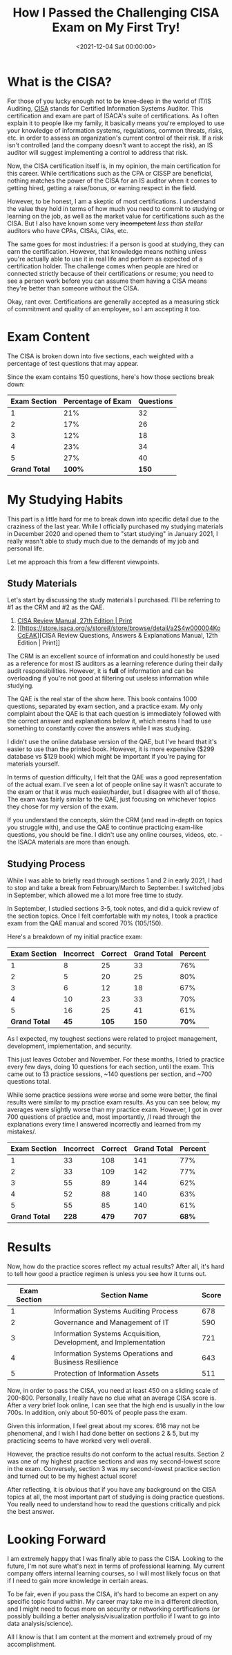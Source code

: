 #+date: <2021-12-04 Sat 00:00:00>
#+title: How I Passed the Challenging CISA Exam on My First Try!
#+description: Detailed insights on passing the Certified Information Systems Auditor (CISA) exam, study tips, prep materials, and exam strategies for IT audit professionals.
#+slug: cisa

* What is the CISA?

For those of you lucky enough not to be knee-deep in the world of IT/IS
Auditing, [[https://www.isaca.org/credentialing/cisa][CISA]] stands for
Certified Information Systems Auditor. This certification and exam are
part of ISACA's suite of certifications. As I often explain it to people
like my family, it basically means you're employed to use your knowledge
of information systems, regulations, common threats, risks, etc. in
order to assess an organization's current control of their risk. If a
risk isn't controlled (and the company doesn't want to accept the risk),
an IS auditor will suggest implementing a control to address that risk.

Now, the CISA certification itself is, in my opinion, the main
certification for this career. While certifications such as the CPA or
CISSP are beneficial, nothing matches the power of the CISA for an IS
auditor when it comes to getting hired, getting a raise/bonus, or
earning respect in the field.

However, to be honest, I am a skeptic of most certifications. I
understand the value they hold in terms of how much you need to commit
to studying or learning on the job, as well as the market value for
certifications such as the CISA. But I also have known some very
+incompetent+ /less than stellar/ auditors who have CPAs, CISAs, CIAs,
etc.

The same goes for most industries: if a person is good at studying, they
can earn the certification. However, that knowledge means nothing unless
you're actually able to use it in real life and perform as expected of a
certification holder. The challenge comes when people are hired or
connected strictly because of their certifications or resume; you need
to see a person work before you can assume them having a CISA means
they're better than someone without the CISA.

Okay, rant over. Certifications are generally accepted as a measuring
stick of commitment and quality of an employee, so I am accepting it
too.

* Exam Content

The CISA is broken down into five sections, each weighted with a
percentage of test questions that may appear.

Since the exam contains 150 questions, here's how those sections break
down:

| Exam Section  | Percentage of Exam | Questions |
|---------------+--------------------+-----------|
| 1             | 21%                | 32        |
| 2             | 17%                | 26        |
| 3             | 12%                | 18        |
| 4             | 23%                | 34        |
| 5             | 27%                | 40        |
| *Grand Total* | *100%*             | *150*     |

* My Studying Habits

This part is a little hard for me to break down into specific detail due
to the craziness of the last year. While I officially purchased my
studying materials in December 2020 and opened them to "start studying"
in January 2021, I really wasn't able to study much due to the demands
of my job and personal life.

Let me approach this from a few different viewpoints.

** Study Materials

Let's start by discussing the study materials I purchased. I'll be
referring to #1 as the CRM and #2 as the QAE.

1. [[https://store.isaca.org/s/store#/store/browse/detail/a2S4w000004KoCbEAK][CISA
   Review Manual, 27th Edition | Print]]
2. [[https://store.isaca.org/s/store#/store/browse/detail/a2S4w000004KoCcEAK][CISA
   Review Questions, Answers & Explanations Manual, 12th Edition |
   Print]]

The CRM is an excellent source of information and could honestly be used
as a reference for most IS auditors as a learning reference during their
daily audit responsibilities. However, it is *full* of information and
can be overloading if you're not good at filtering out useless
information while studying.

The QAE is the real star of the show here. This book contains 1000
questions, separated by exam section, and a practice exam. My only
complaint about the QAE is that each question is immediately followed
with the correct answer and explanations below it, which means I had to
use something to constantly cover the answers while I was studying.

I didn't use the online database version of the QAE, but I've heard that
it's easier to use than the printed book. However, it is more expensive
($299 database vs $129 book) which might be important if you're paying
for materials yourself.

In terms of question difficulty, I felt that the QAE was a good
representation of the actual exam. I've seen a lot of people online say
it wasn't accurate to the exam or that it was much easier/harder, but I
disagree with all of those. The exam was fairly similar to the QAE, just
focusing on whichever topics they chose for my version of the exam.

If you understand the concepts, skim the CRM (and read in-depth on
topics you struggle with), and use the QAE to continue practicing
exam-like questions, you should be fine. I didn't use any online
courses, videos, etc. - the ISACA materials are more than enough.

** Studying Process

While I was able to briefly read through sections 1 and 2 in early 2021,
I had to stop and take a break from February/March to September. I
switched jobs in September, which allowed me a lot more free time to
study.

In September, I studied sections 3-5, took notes, and did a quick review
of the section topics. Once I felt comfortable with my notes, I took a
practice exam from the QAE manual and scored 70% (105/150).

Here's a breakdown of my initial practice exam:

| Exam Section  | Incorrect | Correct | Grand Total | Percent |
|---------------+-----------+---------+-------------+---------|
| 1             | 8         | 25      | 33          | 76%     |
| 2             | 5         | 20      | 25          | 80%     |
| 3             | 6         | 12      | 18          | 67%     |
| 4             | 10        | 23      | 33          | 70%     |
| 5             | 16        | 25      | 41          | 61%     |
| *Grand Total* | *45*      | *105*   | *150*       | *70%*   |

As I expected, my toughest sections were related to project management,
development, implementation, and security.

This just leaves October and November. For these months, I tried to
practice every few days, doing 10 questions for each section, until the
exam. This came out to 13 practice sessions, ~140 questions per section,
and ~700 questions total.

While some practice sessions were worse and some were better, the final
results were similar to my practice exam results. As you can see below,
my averages were slightly worse than my practice exam. However, I got in
over 700 questions of practice and, most importantly, /I read through
the explanations every time I answered incorrectly and learned from my
mistakes/.

| Exam Section  | Incorrect | Correct | Grand Total | Percent |
|---------------+-----------+---------+-------------+---------|
| 1             | 33        | 108     | 141         | 77%     |
| 2             | 33        | 109     | 142         | 77%     |
| 3             | 55        | 89      | 144         | 62%     |
| 4             | 52        | 88      | 140         | 63%     |
| 5             | 55        | 85      | 140         | 61%     |
| *Grand Total* | *228*     | *479*   | *707*       | *68%*   |

* Results

Now, how do the practice scores reflect my actual results? After all,
it's hard to tell how good a practice regimen is unless you see how it
turns out.

| Exam Section | Section Name                                                     | Score |
|--------------+------------------------------------------------------------------+-------|
| 1            | Information Systems Auditing Process                             | 678   |
| 2            | Governance and Management of IT                                  | 590   |
| 3            | Information Systems Acquisition, Development, and Implementation | 721   |
| 4            | Information Systems Operations and Business Resilience           | 643   |
| 5            | Protection of Information Assets                                 | 511   |

Now, in order to pass the CISA, you need at least 450 on a sliding scale
of 200-800. Personally, I really have no clue what an average CISA score
is. After a /very/ brief look online, I can see that the high end is
usually in the low 700s. In addition, only about 50-60% of people pass
the exam.

Given this information, I feel great about my scores. 616 may not be
phenomenal, and I wish I had done better on sections 2 & 5, but my
practicing seems to have worked very well overall.

However, the practice results do not conform to the actual results.
Section 2 was one of my highest practice sections and was my
second-lowest score in the exam. Conversely, section 3 was my
second-lowest practice section and turned out to be my highest actual
score!

After reflecting, it is obvious that if you have any background on the
CISA topics at all, the most important part of studying is doing
practice questions. You really need to understand how to read the
questions critically and pick the best answer.

* Looking Forward

I am extremely happy that I was finally able to pass the CISA. Looking
to the future, I'm not sure what's next in terms of professional
learning. My current company offers internal learning courses, so I will
most likely focus on that if I need to gain more knowledge in certain
areas.

To be fair, even if you pass the CISA, it's hard to become an expert on
any specific topic found within. My career may take me in a different
direction, and I might need to focus more on security or networking
certifications (or possibly building a better analysis/visualization
portfolio if I want to go into data analysis/science).

All I know is that I am content at the moment and extremely proud of my
accomplishment.
